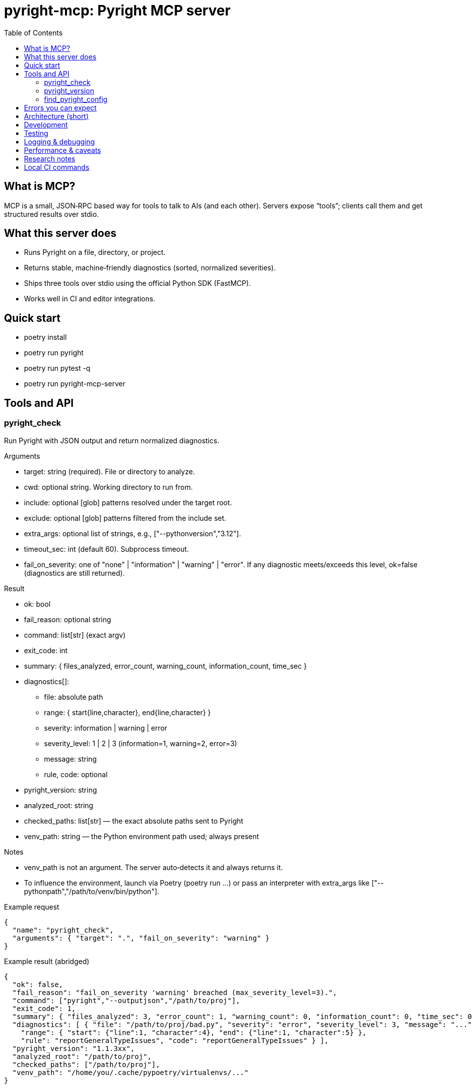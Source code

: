 = pyright-mcp: Pyright MCP server
:toc: macro
:toclevels: 3
:sectanchors:

toc::[]

== What is MCP?

MCP is a small, JSON‑RPC based way for tools to talk to AIs (and each other). Servers expose “tools”; clients call them and get structured results over stdio.

== What this server does

* Runs Pyright on a file, directory, or project.
* Returns stable, machine‑friendly diagnostics (sorted, normalized severities).
* Ships three tools over stdio using the official Python SDK (FastMCP).
* Works well in CI and editor integrations.

== Quick start

* poetry install
* poetry run pyright
* poetry run pytest -q
* poetry run pyright-mcp-server

== Tools and API

=== pyright_check

Run Pyright with JSON output and return normalized diagnostics.

Arguments

* target: string (required). File or directory to analyze.
* cwd: optional string. Working directory to run from.
* include: optional [glob] patterns resolved under the target root.
* exclude: optional [glob] patterns filtered from the include set.
* extra_args: optional list of strings, e.g., ["--pythonversion","3.12"].
* timeout_sec: int (default 60). Subprocess timeout.
* fail_on_severity: one of "none" | "information" | "warning" | "error". If any diagnostic meets/exceeds this level, ok=false (diagnostics are still returned).

Result

* ok: bool
* fail_reason: optional string
* command: list[str] (exact argv)
* exit_code: int
* summary: { files_analyzed, error_count, warning_count, information_count, time_sec }
* diagnostics[]:
** file: absolute path
** range: { start{line,character}, end{line,character} }
** severity: information | warning | error
** severity_level: 1 | 2 | 3 (information=1, warning=2, error=3)
** message: string
** rule, code: optional
* pyright_version: string
* analyzed_root: string
* checked_paths: list[str] — the exact absolute paths sent to Pyright
* venv_path: string — the Python environment path used; always present

Notes

* venv_path is not an argument. The server auto‑detects it and always returns it.
* To influence the environment, launch via Poetry (poetry run ...) or pass an interpreter with extra_args like ["--pythonpath","/path/to/venv/bin/python"].

Example request

[source,json]
----
{
  "name": "pyright_check",
  "arguments": { "target": ".", "fail_on_severity": "warning" }
}
----

Example result (abridged)

[source,json]
----
{
  "ok": false,
  "fail_reason": "fail_on_severity 'warning' breached (max_severity_level=3).",
  "command": ["pyright","--outputjson","/path/to/proj"],
  "exit_code": 1,
  "summary": { "files_analyzed": 3, "error_count": 1, "warning_count": 0, "information_count": 0, "time_sec": 0.11 },
  "diagnostics": [ { "file": "/path/to/proj/bad.py", "severity": "error", "severity_level": 3, "message": "...",
    "range": { "start": {"line":1, "character":4}, "end": {"line":1, "character":5} },
    "rule": "reportGeneralTypeIssues", "code": "reportGeneralTypeIssues" } ],
  "pyright_version": "1.1.3xx",
  "analyzed_root": "/path/to/proj",
  "checked_paths": ["/path/to/proj"],
  "venv_path": "/home/you/.cache/pypoetry/virtualenvs/..."
}
----

=== pyright_version

Return the Pyright CLI version and resolved executable path.

Result

* version: string
* executable_path: string
* supports_outputjson: bool

=== find_pyright_config

Find the nearest Pyright config from a starting directory (or CWD).

Arguments

* start_dir: optional string

Search order

. pyrightconfig.json
. pyproject.toml with a [tool.pyright] section

Result

* found: bool
* config_path: optional string
* kind: "pyrightconfig.json" | "pyproject.toml" | "unknown" | null
* resolve_dir: string
* searched_from: string

== Errors you can expect

* Missing target: ok=false, helpful fail_reason. checked_paths=[], venv_path present.
* No Pyright on PATH: ok=false with remediation and pointers. venv_path present.
* Timeout: ok=false with suggestions to increase timeout or reduce scope.
* Unparseable JSON: ok=false with tail excerpt to debug.

== Architecture (short)

* Console script: pyright-mcp-server
* Server/tools: src/pyright_mcp/server_main.py
* Runner: src/pyright_mcp/runner.py
* Models: src/pyright_mcp/models.py
* Config discovery: src/pyright_mcp/config.py
* Tests: tests/

Flow

. Client calls a tool.
. Tool gathers params and invokes the runner.
. Runner shells out to pyright --outputjson, parses, normalizes, sorts, enforces threshold, returns a typed payload.
. Tool returns structured content to the client.

== Development

* poetry install
* poetry run pyright
* poetry run pytest -q
* poetry run pyright-mcp-server

== Testing

* Unit tests cover runner success/edge cases (missing paths, JSON parse failure, missing executable, timeout).
* Integration test drives the server over stdio using the official MCP client.

== Logging & debugging

* Add ["--verbose"] in extra_args to make Pyright chatty.
* Timeouts and parse failures surface actionable messages.

== Performance & caveats

* Use include to restrict scope in large repos.
* Pyright caches; repeated runs get faster.
* Include/exclude globbing is done in the server and may not reflect every Pyright nuance.
* Pyright must be on PATH for the Poetry environment that launches the server.

== Research notes

* MCP Python SDK (FastMCP): https://github.com/modelcontextprotocol/python-sdk
* MCP overview: https://modelcontextprotocol.io/
* Pyright CLI: https://github.com/microsoft/pyright/blob/main/docs/command-line.md
* Pyright project: https://github.com/microsoft/pyright

== Local CI commands

* poetry install
* poetry run pyright
* poetry run pytest -q